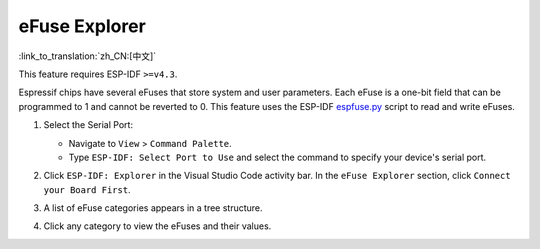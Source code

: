 eFuse Explorer
==============

:link_to_translation:`zh_CN:[中文]`

This feature requires ESP-IDF ``>=v4.3``.

Espressif chips have several eFuses that store system and user parameters. Each eFuse is a one-bit field that can be programmed to 1 and cannot be reverted to 0. This feature uses the ESP-IDF `espfuse.py <https://docs.espressif.com/projects/esp-idf/en/latest/esp32/api-reference/system/efuse.html#espefuse-py>`_ script to read and write eFuses.

1.  Select the Serial Port:

    - Navigate to ``View`` > ``Command Palette``.
    - Type ``ESP-IDF: Select Port to Use`` and select the command to specify your device's serial port.

2.  Click ``ESP-IDF: Explorer`` in the Visual Studio Code activity bar. In the ``eFuse Explorer`` section, click ``Connect your Board First``.

    .. image:: ../../../media/tutorials/efuse/efuse_connect.png

3.  A list of eFuse categories appears in a tree structure.

    .. image:: ../../../media/tutorials/efuse/efuse_list.png

4.  Click any category to view the eFuses and their values.

    .. image:: ../../../media/tutorials/efuse/efuse_expanded.png
